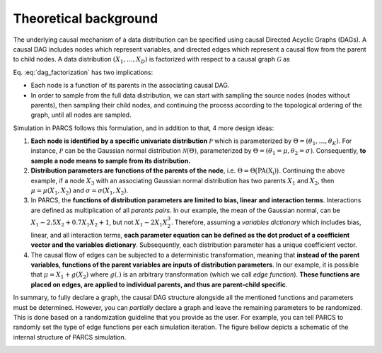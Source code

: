 .. _theoretical_background:

======================
Theoretical background
======================

The underlying causal mechanism of a data distribution can be specified using causal Directed Acyclic Graphs (DAGs). A causal DAG includes nodes which represent variables, and directed edges which represent a causal flow from the parent to child nodes. A data distribution :math:`(X_1, \dots, X_D)` is factorized with respect to a causal graph :math:`\mathcal{G}` as

.. math::
    \begin{align}
    p(X_1, \dots, X_D) = \prod_{d=1}^{D} p(X_d|\text{PA}_{\mathcal{G}}(X_d)).
    \end{align}
    :label: dag_factorization

Eq. :eq:`dag_factorization` has two implications:

* Each node is a function of its parents in the associating causal DAG.
* In order to sample from the full data distribution, we can start with sampling the source nodes (nodes without parents), then sampling their child nodes, and continuing the process according to the topological ordering of the graph, until all nodes are sampled.

Simulation in PARCS follows this formulation, and in addition to that, 4 more design ideas:

1. **Each node is identified by a specific univariate distribution** :math:`\mathcal{P}` which is parameterized by :math:`\Theta = (\theta_1, \dots, \theta_K)`. For instance, :math:`\mathcal{P}` can be the Gaussian normal distribution :math:`\mathcal{N}(\Theta)`, parameterized by :math:`\Theta = (\theta_1=\mu, \theta_2=\sigma)`. Consequently, **to sample a node means to sample from its distribution.**
2. **Distribution parameters are functions of the parents of the node**, i.e. :math:`\Theta = \Theta\big(\text{PA(X_i)}\big)`. Continuing the above example, if a node :math:`X_3` with an associating Gaussian normal distribution has two parents :math:`X_1` and :math:`X_2`, then :math:`\mu = \mu(X_1, X_2)` and :math:`\sigma = \sigma(X_1, X_2)`.
3. In PARCS, the **functions of distribution parameters are limited to bias, linear and interaction terms**. Interactions are defined as multiplication of all *parents pairs*. In our example, the mean of the Gaussian normal, can be :math:`X_1 -2.5X_2 + 0.7X_1X_2 + 1`, but not :math:`X_1 - 2X_1X_2^3`. Therefore, assuming a *variables dictionary* which includes bias, linear, and all interaction terms, **each parameter equation can be defined as the dot product of a coefficient vector and the variables dictionary**. Subsequently, each distribution parameter has a unique coefficient vector.
4. The causal flow of edges can be subjected to a deterministic transformation, meaning that **instead of the parent variables, functions of the parent variables are inputs of distribution parameters**. In our example, it is possible that :math:`\mu = X_1 + g(X_2)` where :math:`g(.)` is an arbitrary transformation (which we call *edge function*). **These functions are placed on edges, are applied to individual parents, and thus are parent-child specific**.

In summary, to fully declare a graph, the causal DAG structure alongside all the mentioned functions and parameters must be determined. However, you can *partially* declare a graph and leave the remaining parameters to be randomized. This is done based on a randomization guideline that you provide as the user. For example, you can tell PARCS to randomly set the type of edge functions per each simulation iteration. The figure bellow depicts a schematic of the internal structure of PARCS simulation.

.. image:: ../img/schematic.PNG